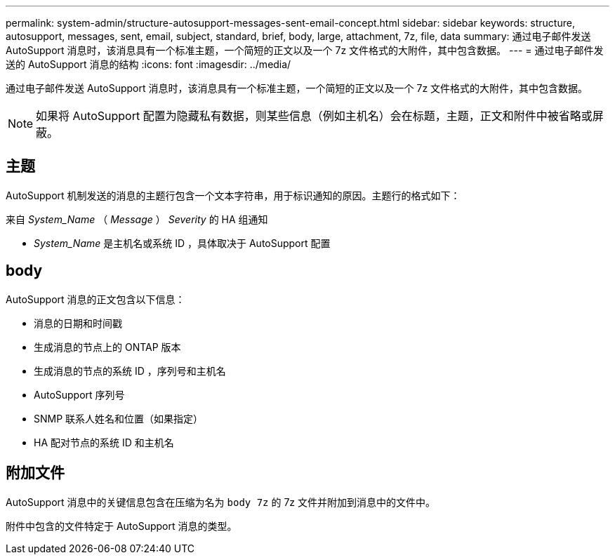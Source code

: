 ---
permalink: system-admin/structure-autosupport-messages-sent-email-concept.html 
sidebar: sidebar 
keywords: structure, autosupport, messages, sent, email, subject, standard, brief, body, large, attachment, 7z, file, data 
summary: 通过电子邮件发送 AutoSupport 消息时，该消息具有一个标准主题，一个简短的正文以及一个 7z 文件格式的大附件，其中包含数据。 
---
= 通过电子邮件发送的 AutoSupport 消息的结构
:icons: font
:imagesdir: ../media/


[role="lead"]
通过电子邮件发送 AutoSupport 消息时，该消息具有一个标准主题，一个简短的正文以及一个 7z 文件格式的大附件，其中包含数据。

[NOTE]
====
如果将 AutoSupport 配置为隐藏私有数据，则某些信息（例如主机名）会在标题，主题，正文和附件中被省略或屏蔽。

====


== 主题

AutoSupport 机制发送的消息的主题行包含一个文本字符串，用于标识通知的原因。主题行的格式如下：

来自 _System_Name_ （ _Message_ ） _Severity_ 的 HA 组通知

* _System_Name_ 是主机名或系统 ID ，具体取决于 AutoSupport 配置




== body

AutoSupport 消息的正文包含以下信息：

* 消息的日期和时间戳
* 生成消息的节点上的 ONTAP 版本
* 生成消息的节点的系统 ID ，序列号和主机名
* AutoSupport 序列号
* SNMP 联系人姓名和位置（如果指定）
* HA 配对节点的系统 ID 和主机名




== 附加文件

AutoSupport 消息中的关键信息包含在压缩为名为 `body 7z` 的 7z 文件并附加到消息中的文件中。

附件中包含的文件特定于 AutoSupport 消息的类型。
